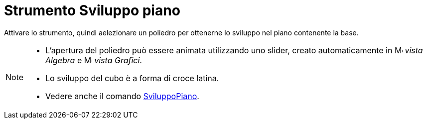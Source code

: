 = Strumento Sviluppo piano
:page-en: tools/Net
ifdef::env-github[:imagesdir: /it/modules/ROOT/assets/images]

Attivare lo strumento, quindi aelezionare un poliedro per ottenerne lo sviluppo nel piano contenente la base.

[NOTE]
====

* L'apertura del poliedro può essere animata utilizzando uno slider, creato automaticamente in image:16px-Menu_view_algebra.svg.png[Menu view
algebra.svg,width=16,height=16] _vista Algebra_ e image:16px-Menu_view_graphics.svg.png[Menu view
graphics.svg,width=16,height=16] _vista Grafici_.
* Lo sviluppo del cubo è a forma di croce latina.
* Vedere anche il comando xref:/commands/SviluppoPiano.adoc[SviluppoPiano].

====
